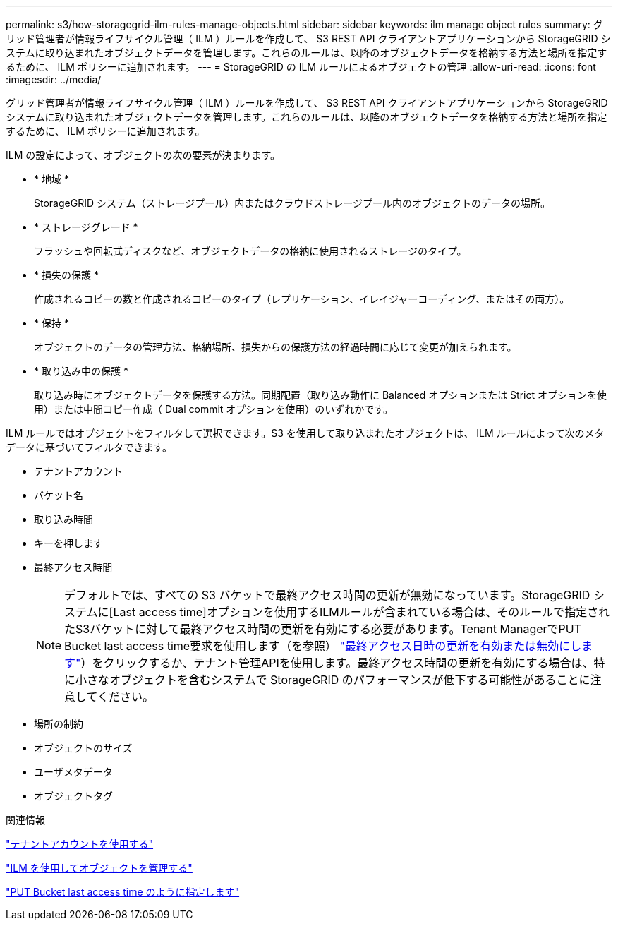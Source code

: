---
permalink: s3/how-storagegrid-ilm-rules-manage-objects.html 
sidebar: sidebar 
keywords: ilm manage object rules 
summary: グリッド管理者が情報ライフサイクル管理（ ILM ）ルールを作成して、 S3 REST API クライアントアプリケーションから StorageGRID システムに取り込まれたオブジェクトデータを管理します。これらのルールは、以降のオブジェクトデータを格納する方法と場所を指定するために、 ILM ポリシーに追加されます。 
---
= StorageGRID の ILM ルールによるオブジェクトの管理
:allow-uri-read: 
:icons: font
:imagesdir: ../media/


[role="lead"]
グリッド管理者が情報ライフサイクル管理（ ILM ）ルールを作成して、 S3 REST API クライアントアプリケーションから StorageGRID システムに取り込まれたオブジェクトデータを管理します。これらのルールは、以降のオブジェクトデータを格納する方法と場所を指定するために、 ILM ポリシーに追加されます。

ILM の設定によって、オブジェクトの次の要素が決まります。

* * 地域 *
+
StorageGRID システム（ストレージプール）内またはクラウドストレージプール内のオブジェクトのデータの場所。

* * ストレージグレード *
+
フラッシュや回転式ディスクなど、オブジェクトデータの格納に使用されるストレージのタイプ。

* * 損失の保護 *
+
作成されるコピーの数と作成されるコピーのタイプ（レプリケーション、イレイジャーコーディング、またはその両方）。

* * 保持 *
+
オブジェクトのデータの管理方法、格納場所、損失からの保護方法の経過時間に応じて変更が加えられます。

* * 取り込み中の保護 *
+
取り込み時にオブジェクトデータを保護する方法。同期配置（取り込み動作に Balanced オプションまたは Strict オプションを使用）または中間コピー作成（ Dual commit オプションを使用）のいずれかです。



ILM ルールではオブジェクトをフィルタして選択できます。S3 を使用して取り込まれたオブジェクトは、 ILM ルールによって次のメタデータに基づいてフィルタできます。

* テナントアカウント
* バケット名
* 取り込み時間
* キーを押します
* 最終アクセス時間
+

NOTE: デフォルトでは、すべての S3 バケットで最終アクセス時間の更新が無効になっています。StorageGRID システムに[Last access time]オプションを使用するILMルールが含まれている場合は、そのルールで指定されたS3バケットに対して最終アクセス時間の更新を有効にする必要があります。Tenant ManagerでPUT Bucket last access time要求を使用します（を参照） link:../tenant/enabling-or-disabling-last-access-time-updates.html["最終アクセス日時の更新を有効または無効にします"]）をクリックするか、テナント管理APIを使用します。最終アクセス時間の更新を有効にする場合は、特に小さなオブジェクトを含むシステムで StorageGRID のパフォーマンスが低下する可能性があることに注意してください。

* 場所の制約
* オブジェクトのサイズ
* ユーザメタデータ
* オブジェクトタグ


.関連情報
link:../tenant/index.html["テナントアカウントを使用する"]

link:../ilm/index.html["ILM を使用してオブジェクトを管理する"]

link:put-bucket-last-access-time-request.html["PUT Bucket last access time のように指定します"]
